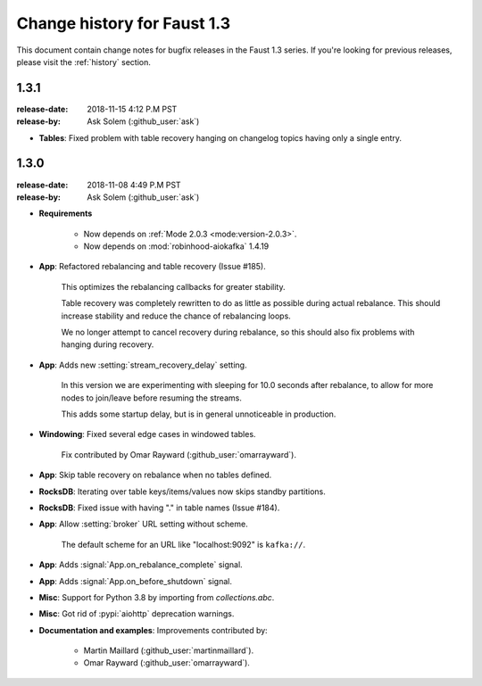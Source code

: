 .. _changelog:

==============================
 Change history for Faust 1.3
==============================

This document contain change notes for bugfix releases in
the Faust 1.3 series. If you're looking for previous releases,
please visit the :ref:`history` section.

.. _version-1.3.1:

1.3.1
=====
:release-date: 2018-11-15 4:12 P.M PST
:release-by: Ask Solem (:github_user:`ask`)

- **Tables**: Fixed problem with table recovery hanging on
  changelog topics having only a single entry.

.. _version-1.3.0:

1.3.0
=====
:release-date: 2018-11-08 4:49 P.M PST
:release-by: Ask Solem (:github_user:`ask`)

- **Requirements**

    + Now depends on :ref:`Mode 2.0.3 <mode:version-2.0.3>`.

    + Now depends on :mod:`robinhood-aiokafka` 1.4.19

- **App**: Refactored rebalancing and table recovery (Issue #185).

    This optimizes the rebalancing callbacks for greater stability.

    Table recovery was completely rewritten to do as little as possible
    during actual rebalance.  This should increase stability and reduce
    the chance of rebalancing loops.

    We no longer attempt to cancel recovery during rebalance,
    so this should also fix problems with hanging during recovery.

- **App**: Adds new :setting:`stream_recovery_delay` setting.

    In this version we are experimenting with sleeping for 10.0 seconds
    after rebalance, to allow for more nodes to join/leave before resuming
    the streams.

    This adds some startup delay, but is in general unnoticeable in
    production.

- **Windowing**: Fixed several edge cases in windowed tables.

    Fix contributed by Omar Rayward (:github_user:`omarrayward`).

- **App**: Skip table recovery on rebalance when no tables defined.

- **RocksDB**: Iterating over table keys/items/values now skips
  standby partitions.

- **RocksDB**: Fixed issue with having "." in table names (Issue #184).

- **App**: Allow :setting:`broker` URL setting without scheme.

    The default scheme for an URL like "localhost:9092" is ``kafka://``.

- **App**: Adds :signal:`App.on_rebalance_complete` signal.

- **App**: Adds :signal:`App.on_before_shutdown` signal.

- **Misc**: Support for Python 3.8 by importing from `collections.abc`.

- **Misc**: Got rid of :pypi:`aiohttp` deprecation warnings.

- **Documentation and examples**: Improvements contributed by:

    - Martin Maillard (:github_user:`martinmaillard`).
    - Omar Rayward (:github_user:`omarrayward`).
